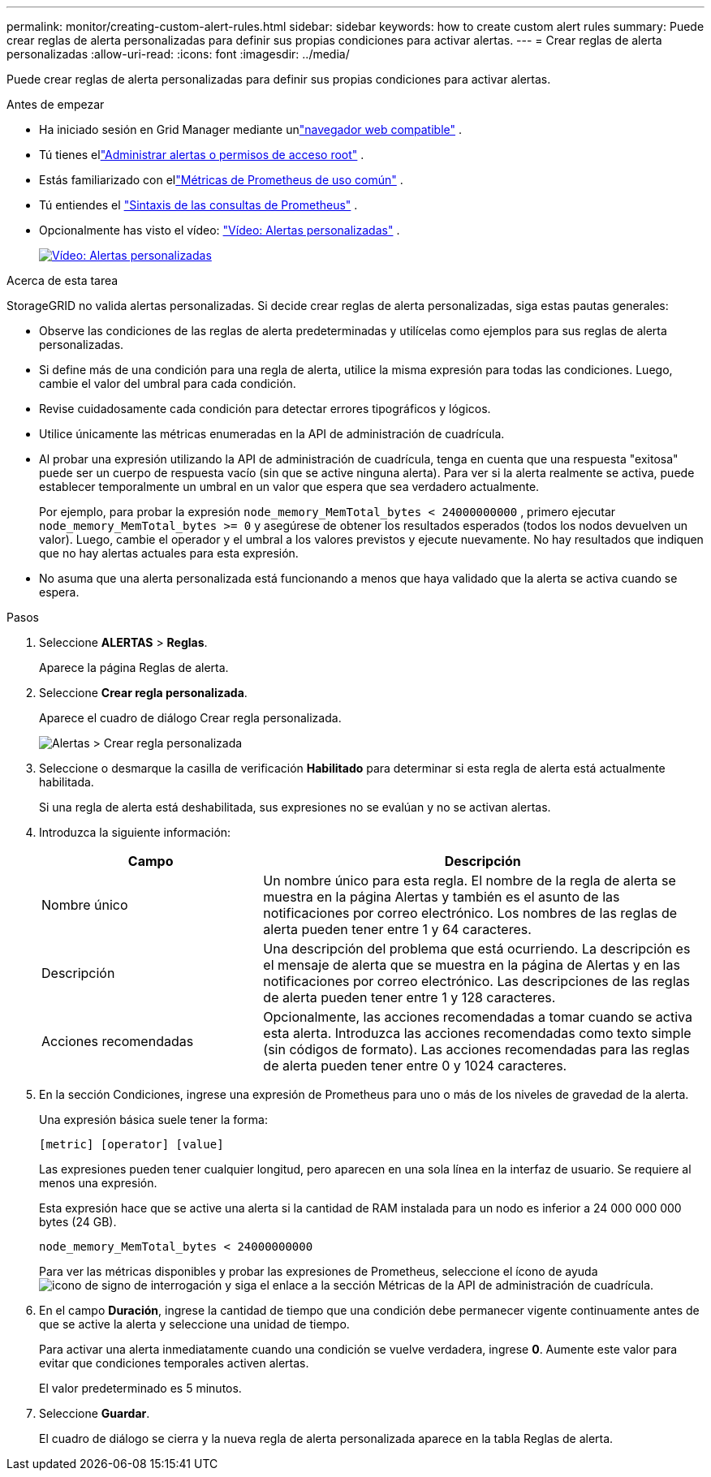 ---
permalink: monitor/creating-custom-alert-rules.html 
sidebar: sidebar 
keywords: how to create custom alert rules 
summary: Puede crear reglas de alerta personalizadas para definir sus propias condiciones para activar alertas. 
---
= Crear reglas de alerta personalizadas
:allow-uri-read: 
:icons: font
:imagesdir: ../media/


[role="lead"]
Puede crear reglas de alerta personalizadas para definir sus propias condiciones para activar alertas.

.Antes de empezar
* Ha iniciado sesión en Grid Manager mediante unlink:../admin/web-browser-requirements.html["navegador web compatible"] .
* Tú tienes ellink:../admin/admin-group-permissions.html["Administrar alertas o permisos de acceso root"] .
* Estás familiarizado con ellink:commonly-used-prometheus-metrics.html["Métricas de Prometheus de uso común"] .
* Tú entiendes el https://prometheus.io/docs/prometheus/latest/querying/basics/["Sintaxis de las consultas de Prometheus"^] .
* Opcionalmente has visto el vídeo: https://netapp.hosted.panopto.com/Panopto/Pages/Viewer.aspx?id=54af90c4-9a38-4136-9621-b1ff008604a3["Vídeo: Alertas personalizadas"^] .
+
[link=https://netapp.hosted.panopto.com/Panopto/Pages/Viewer.aspx?id=54af90c4-9a38-4136-9621-b1ff008604a3]
image::../media/video-screenshot-alert-create-custom-118.png[Vídeo: Alertas personalizadas]



.Acerca de esta tarea
StorageGRID no valida alertas personalizadas.  Si decide crear reglas de alerta personalizadas, siga estas pautas generales:

* Observe las condiciones de las reglas de alerta predeterminadas y utilícelas como ejemplos para sus reglas de alerta personalizadas.
* Si define más de una condición para una regla de alerta, utilice la misma expresión para todas las condiciones.  Luego, cambie el valor del umbral para cada condición.
* Revise cuidadosamente cada condición para detectar errores tipográficos y lógicos.
* Utilice únicamente las métricas enumeradas en la API de administración de cuadrícula.
* Al probar una expresión utilizando la API de administración de cuadrícula, tenga en cuenta que una respuesta "exitosa" puede ser un cuerpo de respuesta vacío (sin que se active ninguna alerta).  Para ver si la alerta realmente se activa, puede establecer temporalmente un umbral en un valor que espera que sea verdadero actualmente.
+
Por ejemplo, para probar la expresión `node_memory_MemTotal_bytes < 24000000000` , primero ejecutar `node_memory_MemTotal_bytes >= 0` y asegúrese de obtener los resultados esperados (todos los nodos devuelven un valor).  Luego, cambie el operador y el umbral a los valores previstos y ejecute nuevamente.  No hay resultados que indiquen que no hay alertas actuales para esta expresión.

* No asuma que una alerta personalizada está funcionando a menos que haya validado que la alerta se activa cuando se espera.


.Pasos
. Seleccione *ALERTAS* > *Reglas*.
+
Aparece la página Reglas de alerta.

. Seleccione *Crear regla personalizada*.
+
Aparece el cuadro de diálogo Crear regla personalizada.

+
image::../media/alerts_create_custom_rule.png[Alertas > Crear regla personalizada]

. Seleccione o desmarque la casilla de verificación *Habilitado* para determinar si esta regla de alerta está actualmente habilitada.
+
Si una regla de alerta está deshabilitada, sus expresiones no se evalúan y no se activan alertas.

. Introduzca la siguiente información:
+
[cols="1a,2a"]
|===
| Campo | Descripción 


 a| 
Nombre único
 a| 
Un nombre único para esta regla.  El nombre de la regla de alerta se muestra en la página Alertas y también es el asunto de las notificaciones por correo electrónico.  Los nombres de las reglas de alerta pueden tener entre 1 y 64 caracteres.



 a| 
Descripción
 a| 
Una descripción del problema que está ocurriendo.  La descripción es el mensaje de alerta que se muestra en la página de Alertas y en las notificaciones por correo electrónico.  Las descripciones de las reglas de alerta pueden tener entre 1 y 128 caracteres.



 a| 
Acciones recomendadas
 a| 
Opcionalmente, las acciones recomendadas a tomar cuando se activa esta alerta.  Introduzca las acciones recomendadas como texto simple (sin códigos de formato).  Las acciones recomendadas para las reglas de alerta pueden tener entre 0 y 1024 caracteres.

|===
. En la sección Condiciones, ingrese una expresión de Prometheus para uno o más de los niveles de gravedad de la alerta.
+
Una expresión básica suele tener la forma:

+
`[metric] [operator] [value]`

+
Las expresiones pueden tener cualquier longitud, pero aparecen en una sola línea en la interfaz de usuario.  Se requiere al menos una expresión.

+
Esta expresión hace que se active una alerta si la cantidad de RAM instalada para un nodo es inferior a 24 000 000 000 bytes (24 GB).

+
`node_memory_MemTotal_bytes < 24000000000`

+
Para ver las métricas disponibles y probar las expresiones de Prometheus, seleccione el ícono de ayudaimage:../media/icon_nms_question.png["icono de signo de interrogación"] y siga el enlace a la sección Métricas de la API de administración de cuadrícula.

. En el campo *Duración*, ingrese la cantidad de tiempo que una condición debe permanecer vigente continuamente antes de que se active la alerta y seleccione una unidad de tiempo.
+
Para activar una alerta inmediatamente cuando una condición se vuelve verdadera, ingrese *0*.  Aumente este valor para evitar que condiciones temporales activen alertas.

+
El valor predeterminado es 5 minutos.

. Seleccione *Guardar*.
+
El cuadro de diálogo se cierra y la nueva regla de alerta personalizada aparece en la tabla Reglas de alerta.


